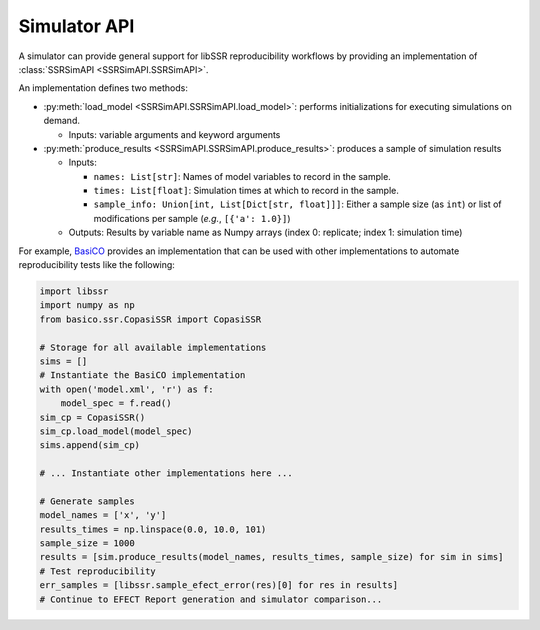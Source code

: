 .. _simulators:

Simulator API
==============

A simulator can provide general support for libSSR reproducibility workflows by providing an implementation of
:class:`SSRSimAPI <SSRSimAPI.SSRSimAPI>`.

An implementation defines two methods:

* :py:meth:`load_model <SSRSimAPI.SSRSimAPI.load_model>`: performs initializations for executing simulations on demand.

  * Inputs: variable arguments and keyword arguments

* :py:meth:`produce_results <SSRSimAPI.SSRSimAPI.produce_results>`: produces a sample of simulation results

  * Inputs:

    * ``names: List[str]``: Names of model variables to record in the sample.
    * ``times: List[float]``: Simulation times at which to record in the sample.
    * ``sample_info: Union[int, List[Dict[str, float]]]``: Either a sample size (as ``int``) or list of modifications per sample (*e.g.*, ``[{'a': 1.0}]``)

  * Outputs: Results by variable name as Numpy arrays (index 0: replicate; index 1: simulation time)

For example, `BasiCO <https://github.com/copasi/basico>`_ provides an implementation
that can be used with other implementations to automate reproducibility tests like the following:

.. code-block:: python

    import libssr
    import numpy as np
    from basico.ssr.CopasiSSR import CopasiSSR

    # Storage for all available implementations
    sims = []
    # Instantiate the BasiCO implementation
    with open('model.xml', 'r') as f:
        model_spec = f.read()
    sim_cp = CopasiSSR()
    sim_cp.load_model(model_spec)
    sims.append(sim_cp)

    # ... Instantiate other implementations here ...

    # Generate samples
    model_names = ['x', 'y']
    results_times = np.linspace(0.0, 10.0, 101)
    sample_size = 1000
    results = [sim.produce_results(model_names, results_times, sample_size) for sim in sims]
    # Test reproducibility
    err_samples = [libssr.sample_efect_error(res)[0] for res in results]
    # Continue to EFECT Report generation and simulator comparison...
